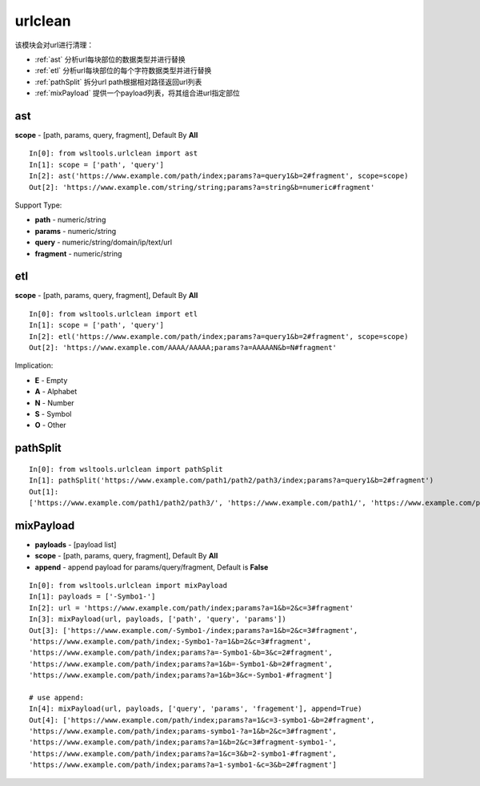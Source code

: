 urlclean
========

该模块会对url进行清理：

* :ref:`ast` 分析url每块部位的数据类型并进行替换 
* :ref:`etl` 分析url每块部位的每个字符数据类型并进行替换
* :ref:`pathSplit` 拆分url path根据相对路径返回url列表
* :ref:`mixPayload` 提供一个payload列表，将其组合进url指定部位

.. _ast:

ast
----

.. Method:: Method ast(url, scope=[])

**scope** - [path, params, query, fragment], Default By **All**

::

    In[0]: from wsltools.urlclean import ast
    In[1]: scope = ['path', 'query']
    In[2]: ast('https://www.example.com/path/index;params?a=query1&b=2#fragment', scope=scope)
    Out[2]: 'https://www.example.com/string/string;params?a=string&b=numeric#fragment'

Support Type:

* **path** - numeric/string
* **params** - numeric/string
* **query** - numeric/string/domain/ip/text/url
* **fragment** - numeric/string

.. _etl:

etl
----

.. Method:: Method etl(url, scope=[])

**scope** - [path, params, query, fragment], Default By **All**

::

    In[0]: from wsltools.urlclean import etl
    In[1]: scope = ['path', 'query']
    In[2]: etl('https://www.example.com/path/index;params?a=query1&b=2#fragment', scope=scope)
    Out[2]: 'https://www.example.com/AAAA/AAAAA;params?a=AAAAAN&b=N#fragment'

Implication:

* **E** - Empty
* **A** - Alphabet
* **N** - Number
* **S** - Symbol
* **O** - Other

.. _pathSplit:

pathSplit
---------

.. Method:: Method pathSplit(url)

::

    In[0]: from wsltools.urlclean import pathSplit
    In[1]: pathSplit('https://www.example.com/path1/path2/path3/index;params?a=query1&b=2#fragment')
    Out[1]: 
    ['https://www.example.com/path1/path2/path3/', 'https://www.example.com/path1/', 'https://www.example.com/path1/path2/', 'https://www.example.com/']

.. _mixPayload:

mixPayload
----------

.. Method:: Method mixPayload(url, payloads, scope=[], append=True)

* **payloads** - [payload list]
* **scope** - [path, params, query, fragment], Default By **All**
* **append** - append payload for params/query/fragment, Default is **False**

::

    In[0]: from wsltools.urlclean import mixPayload
    In[1]: payloads = ['-Symbo1-']
    In[2]: url = 'https://www.example.com/path/index;params?a=1&b=2&c=3#fragment'
    In[3]: mixPayload(url, payloads, ['path', 'query', 'params'])
    Out[3]: ['https://www.example.com/-Symbo1-/index;params?a=1&b=2&c=3#fragment',
    'https://www.example.com/path/index;-Symbo1-?a=1&b=2&c=3#fragment',
    'https://www.example.com/path/index;params?a=-Symbo1-&b=3&c=2#fragment',
    'https://www.example.com/path/index;params?a=1&b=-Symbo1-&b=2#fragment',
    'https://www.example.com/path/index;params?a=1&b=3&c=-Symbo1-#fragment']

    # use append:
    In[4]: mixPayload(url, payloads, ['query', 'params', 'fragement'], append=True)
    Out[4]: ['https://www.example.com/path/index;params?a=1&c=3-symbo1-&b=2#fragment',
    'https://www.example.com/path/index;params-symbo1-?a=1&b=2&c=3#fragment',
    'https://www.example.com/path/index;params?a=1&b=2&c=3#fragment-symbo1-',
    'https://www.example.com/path/index;params?a=1&c=3&b=2-symbo1-#fragment',
    'https://www.example.com/path/index;params?a=1-symbo1-&c=3&b=2#fragment']

